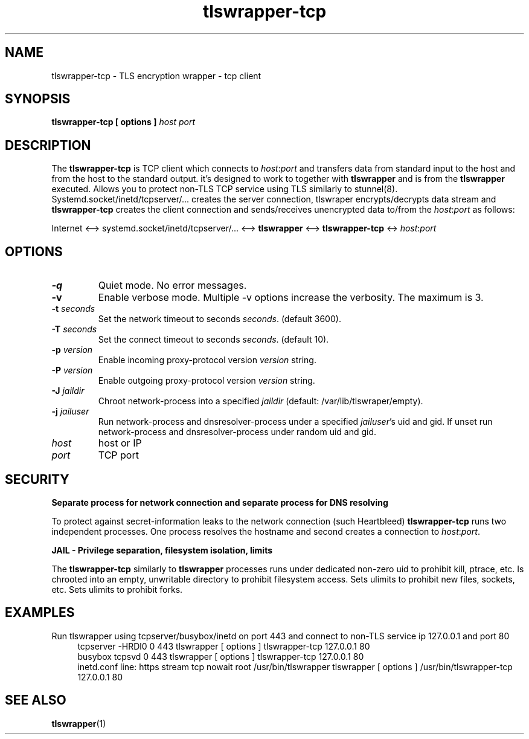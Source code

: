.TH tlswrapper\-tcp 1
.SH NAME
tlswrapper\-tcp \- TLS encryption wrapper \- tcp client
.SH SYNOPSIS
.B tlswrapper\-tcp [ options ] \fIhost\fR \fIport\fR
.SH DESCRIPTION
.PP
The \fBtlswrapper\-tcp\fR is TCP client which connects to \fIhost\fR:\fIport\fR and
transfers data from standard input to the host and from the host to the standard output.
it's designed to work to together with \fBtlswrapper\fR and is from the \fBtlswrapper\fR executed.
Allows you to protect non\-TLS TCP service using TLS similarly to stunnel(8).
Systemd.socket/inetd/tcpserver/... creates the server connection, tlswraper encrypts/decrypts data stream and
\fBtlswrapper\-tcp\fR creates the client connection and sends/receives unencrypted data to/from the \fIhost\fR:\fIport\fR as follows:
.PP
Internet <\-\-> systemd.socket/inetd/tcpserver/... <\-\-> \fBtlswrapper\fR <\-\-> \fBtlswrapper\-tcp\fR <\-> \fIhost\fR:\fIport\fR
.PP
.SH OPTIONS
.TP
.B \-q
Quiet mode. No error messages.
.TP
.B \-v
Enable verbose mode. Multiple \-v options increase the verbosity. The maximum is 3.
.TP
.B \-t \fIseconds\fR
Set the network timeout to seconds \fIseconds\fR. (default 3600).
.TP
.B \-T \fIseconds\fR
Set the connect timeout to seconds \fIseconds\fR. (default 10).
.TP
.B \-p \fIversion\fR
Enable incoming proxy\-protocol version \fIversion\fR string.
.TP
.B \-P \fIversion\fR
Enable outgoing proxy\-protocol version \fIversion\fR string.
.TP
.B \-J \fIjaildir\fR
Chroot network\-process into a specified \fIjaildir\fR (default: /var/lib/tlswraper/empty).
.TP
.B \-j \fIjailuser\fR
Run network\-process and dnsresolver\-process under a specified \fIjailuser\fR's uid and gid. If unset run network\-process and dnsresolver\-process under random uid and gid.
.TP
.I host
host or IP
.TP
.I port
TCP port
.SH SECURITY
.B Separate process for network connection and separate process for DNS resolving
.PP
To protect against secret\-information leaks to the network connection (such Heartbleed) \fBtlswrapper\-tcp\fR runs two independent processes.
One process resolves the hostname and second creates a connection to \fIhost\fR:\fIport\fR.
.PP
.B JAIL \- Privilege separation, filesystem isolation, limits
.PP
The \fBtlswrapper\-tcp\fR similarly to \fBtlswrapper\fR processes runs under dedicated non\-zero uid to prohibit kill, ptrace, etc.
Is chrooted into an empty, unwritable directory to prohibit filesystem access.
Sets ulimits to prohibit new files, sockets, etc. Sets ulimits to prohibit forks.
.PP
.SH EXAMPLES
.PP
Run tlswrapper using tcpserver/busybox/inetd on port 443 and connect to non\-TLS service ip 127.0.0.1 and port 80
.RS 4
.nf
tcpserver \-HRDl0 0 443 tlswrapper [ options ] tlswrapper\-tcp 127.0.0.1 80
busybox tcpsvd 0 443 tlswrapper [ options ] tlswrapper\-tcp 127.0.0.1 80
inetd.conf line: https stream tcp nowait root /usr/bin/tlswrapper tlswrapper [ options ] /usr/bin/tlswrapper\-tcp 127.0.0.1 80
.fi
.RE
.PP
.SH SEE ALSO
.BR tlswrapper (1)
